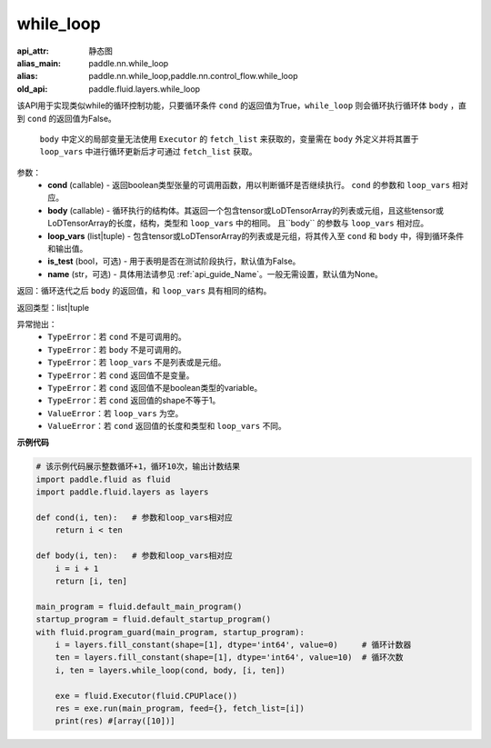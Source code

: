 .. _cn_api_fluid_layers_while_loop:

while_loop
____________________________________



.. py:function:: paddle.fluid.layers.while_loop(cond, body, loop_vars, is_test=False, name=None)

:api_attr: 静态图
:alias_main: paddle.nn.while_loop
:alias: paddle.nn.while_loop,paddle.nn.control_flow.while_loop
:old_api: paddle.fluid.layers.while_loop



该API用于实现类似while的循环控制功能，只要循环条件 ``cond`` 的返回值为True，``while_loop`` 则会循环执行循环体 ``body`` ，直到 ``cond`` 的返回值为False。

    ``body`` 中定义的局部变量无法使用 ``Executor`` 的 ``fetch_list`` 来获取的，变量需在 ``body`` 外定义并将其置于 ``loop_vars`` 中进行循环更新后才可通过 ``fetch_list`` 获取。

参数：
    - **cond** (callable) - 返回boolean类型张量的可调用函数，用以判断循环是否继续执行。 ``cond`` 的参数和 ``loop_vars`` 相对应。
    - **body** (callable) - 循环执行的结构体。其返回一个包含tensor或LoDTensorArray的列表或元组，且这些tensor或LoDTensorArray的长度，结构，类型和 ``loop_vars`` 中的相同。 且``body`` 的参数与 ``loop_vars`` 相对应。
    - **loop_vars** (list|tuple) - 包含tensor或LoDTensorArray的列表或是元组，将其传入至 ``cond`` 和 ``body`` 中，得到循环条件和输出值。
    - **is_test** (bool，可选) - 用于表明是否在测试阶段执行，默认值为False。
    - **name** (str，可选) - 具体用法请参见 :ref:`api_guide_Name`。一般无需设置，默认值为None。

返回：循环迭代之后 ``body`` 的返回值，和 ``loop_vars`` 具有相同的结构。

返回类型：list|tuple

异常抛出：
    - ``TypeError``：若 ``cond`` 不是可调用的。
    - ``TypeError``：若 ``body`` 不是可调用的。
    - ``TypeError``：若 ``loop_vars`` 不是列表或是元组。
    - ``TypeError``：若 ``cond`` 返回值不是变量。
    - ``TypeError``：若 ``cond`` 返回值不是boolean类型的variable。
    - ``TypeError``：若 ``cond`` 返回值的shape不等于1。
    - ``ValueError``：若 ``loop_vars`` 为空。
    - ``ValueError``：若 ``cond`` 返回值的长度和类型和 ``loop_vars`` 不同。

**示例代码**

.. code-block:: python
    
    # 该示例代码展示整数循环+1，循环10次，输出计数结果
    import paddle.fluid as fluid
    import paddle.fluid.layers as layers
    
    def cond(i, ten):   # 参数和loop_vars相对应
        return i < ten
    
    def body(i, ten):   # 参数和loop_vars相对应
        i = i + 1
        return [i, ten]
            
    main_program = fluid.default_main_program()
    startup_program = fluid.default_startup_program()
    with fluid.program_guard(main_program, startup_program):
        i = layers.fill_constant(shape=[1], dtype='int64', value=0)     # 循环计数器
        ten = layers.fill_constant(shape=[1], dtype='int64', value=10)  # 循环次数
        i, ten = layers.while_loop(cond, body, [i, ten])
                
        exe = fluid.Executor(fluid.CPUPlace())
        res = exe.run(main_program, feed={}, fetch_list=[i])
        print(res) #[array([10])]
